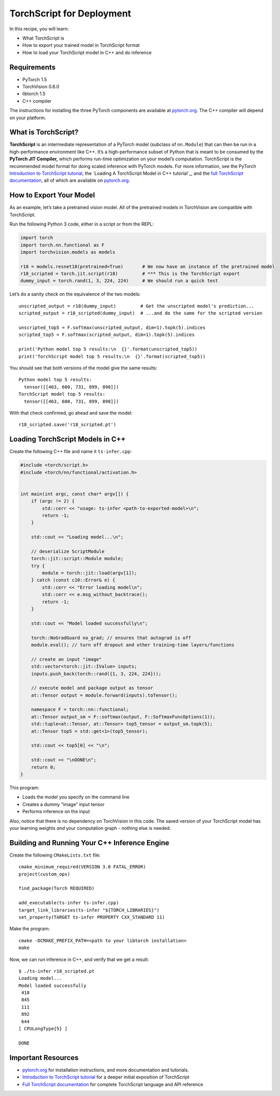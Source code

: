 TorchScript for Deployment
==========================

In this recipe, you will learn:

-  What TorchScript is
-  How to export your trained model in TorchScript format
-  How to load your TorchScript model in C++ and do inference

Requirements
------------

-  PyTorch 1.5
-  TorchVision 0.6.0
-  libtorch 1.5
-  C++ compiler

The instructions for installing the three PyTorch components are
available at `pytorch.org`_. The C++ compiler will depend on your
platform.

What is TorchScript?
--------------------

**TorchScript** is an intermediate representation of a PyTorch model
(subclass of ``nn.Module``) that can then be run in a high-performance
environment like C++. It’s a high-performance subset of Python that is
meant to be consumed by the **PyTorch JIT Compiler,** which performs
run-time optimization on your model’s computation. TorchScript is the
recommended model format for doing scaled inference with PyTorch models.
For more information, see the PyTorch `Introduction to TorchScript
tutorial`_, the `Loading A TorchScript Model in C++ tutorial`_, and the
`full TorchScript documentation`_, all of which are available on
`pytorch.org`_.

How to Export Your Model
------------------------

As an example, let’s take a pretrained vision model. All of the
pretrained models in TorchVision are compatible with TorchScript.

Run the following Python 3 code, either in a script or from the REPL:

.. code:: python3

   import torch
   import torch.nn.functional as F
   import torchvision.models as models

   r18 = models.resnet18(pretrained=True)       # We now have an instance of the pretrained model
   r18_scripted = torch.jit.script(r18)         # *** This is the TorchScript export
   dummy_input = torch.rand(1, 3, 224, 224)     # We should run a quick test

Let’s do a sanity check on the equivalence of the two models:

::

   unscripted_output = r18(dummy_input)         # Get the unscripted model's prediction...
   scripted_output = r18_scripted(dummy_input)  # ...and do the same for the scripted version

   unscripted_top5 = F.softmax(unscripted_output, dim=1).topk(5).indices
   scripted_top5 = F.softmax(scripted_output, dim=1).topk(5).indices

   print('Python model top 5 results:\n  {}'.format(unscripted_top5))
   print('TorchScript model top 5 results:\n  {}'.format(scripted_top5))

You should see that both versions of the model give the same results:

::

   Python model top 5 results:
     tensor([[463, 600, 731, 899, 898]])
   TorchScript model top 5 results:
     tensor([[463, 600, 731, 899, 898]])

With that check confirmed, go ahead and save the model:

::

   r18_scripted.save('r18_scripted.pt')

Loading TorchScript Models in C++
---------------------------------

Create the following C++ file and name it ``ts-infer.cpp``:

.. code:: cpp

   #include <torch/script.h>
   #include <torch/nn/functional/activation.h>


   int main(int argc, const char* argv[]) {
       if (argc != 2) {
           std::cerr << "usage: ts-infer <path-to-exported-model>\n";
           return -1;
       }

       std::cout << "Loading model...\n";

       // deserialize ScriptModule
       torch::jit::script::Module module;
       try {
           module = torch::jit::load(argv[1]);
       } catch (const c10::Error& e) {
           std::cerr << "Error loading model\n";
           std::cerr << e.msg_without_backtrace();
           return -1;
       }

       std::cout << "Model loaded successfully\n";

       torch::NoGradGuard no_grad; // ensures that autograd is off
       module.eval(); // turn off dropout and other training-time layers/functions

       // create an input "image"
       std::vector<torch::jit::IValue> inputs;
       inputs.push_back(torch::rand({1, 3, 224, 224}));

       // execute model and package output as tensor
       at::Tensor output = module.forward(inputs).toTensor();

       namespace F = torch::nn::functional;
       at::Tensor output_sm = F::softmax(output, F::SoftmaxFuncOptions(1));
       std::tuple<at::Tensor, at::Tensor> top5_tensor = output_sm.topk(5);
       at::Tensor top5 = std::get<1>(top5_tensor);

       std::cout << top5[0] << "\n";

       std::cout << "\nDONE\n";
       return 0;
   }

This program:

-  Loads the model you specify on the command line
- Creates a dummy “image” input tensor
- Performs inference on the input

Also, notice that there is no dependency on TorchVision in this code.
The saved version of your TorchScript model has your learning weights
*and* your computation graph - nothing else is needed.

Building and Running Your C++ Inference Engine
----------------------------------------------

Create the following ``CMakeLists.txt`` file:

::

   cmake_minimum_required(VERSION 3.0 FATAL_ERROR)
   project(custom_ops)

   find_package(Torch REQUIRED)

   add_executable(ts-infer ts-infer.cpp)
   target_link_libraries(ts-infer "${TORCH_LIBRARIES}")
   set_property(TARGET ts-infer PROPERTY CXX_STANDARD 11)

Make the program:

::

   cmake -DCMAKE_PREFIX_PATH=<path to your libtorch installation>
   make

Now, we can run inference in C++, and verify that we get a result:

::

   $ ./ts-infer r18_scripted.pt
   Loading model...
   Model loaded successfully
    418
    845
    111
    892
    644
   [ CPULongType{5} ]

   DONE

Important Resources
-------------------

-  `pytorch.org`_ for installation instructions, and more documentation
   and tutorials.
-  `Introduction to TorchScript tutorial`_ for a deeper initial
   exposition of TorchScript
-  `Full TorchScript documentation`_ for complete TorchScript language
   and API reference

.. _pytorch.org: https://pytorch.org/
.. _Introduction to TorchScript tutorial: https://pytorch.org/tutorials/beginner/Intro_to_TorchScript_tutorial.html
.. _Full TorchScript documentation: https://pytorch.org/docs/stable/jit.html
.. _在 C++ 中加载 TorchScript 模型教程: https://pytorch.org/tutorials/advanced/cpp_export.html
.. _full TorchScript documentation: https://pytorch.org/docs/stable/jit.html
